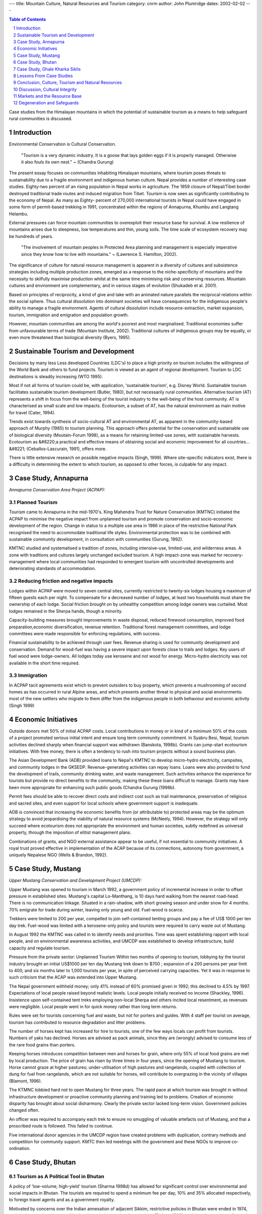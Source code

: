 
---
title: Mountain Culture, Natural Resources and Tourism
category: cnrm
author: John Plumridge
datex: 2002-02-02
---


.. contents:: Table of Contents
   :depth: 1
.. sectnum::

Case studies from the Himalayan mountains in which the potential of sustainable tourism as a means to help safeguard rural communities is discussed.


Introduction
============
Environmental Conservation is Cultural Conservation.

	"Tourism is a very dynamic industry. It is a goose that lays golden eggs if it is properly managed. Otherwise it also fouls its own nest." ~ (Chandra Gurung)

The present essay focuses on communities inhabiting Himalayan mountains, where tourism poses threats to sustainability due to a fragile environment and indigenous human culture. Nepal provides a number of interesting case studies. Eighty-two percent of an rising population in Nepal works in agriculture. The 1959 closure of Nepal/Tibet border destroyed traditional trade routes and induced migration from Tibet. Tourism is now seen as significantly contributing to the economy of Nepal. As many as Eighty- percent of 270,000 international tourists in Nepal could have engaged in some form of permit-based trekking in 1991, concentrated within the regions of Annapurna, Khumbu and Langtang Helambu.

External pressures can force mountain communities to overexploit their resource base for survival. A low resilience of mountains arises due to steepness, low temperatures and thin, young soils. The time scale of ecosystem recovery may be hundreds of years.

	"The involvement of mountain peoples in Protected Area planning and management is especially imperative since they know how to live with mountains." ~ (Lawrence S. Hamilton, 2002).


The significance of culture for natural resource management is apparent in a diversity of cultures and subsistence strategies including multiple production zones, emerged as a response to the niche-specificity of mountains and the necessity to skilfully maximise production whilst at the same time minimising risk and conserving resources. Mountain cultures and environment are complementary, and in various stages of evolution (Shukadeb et al. 2001).

Based on principles of reciprocity, a kind of give and take with an animated nature parallels the reciprocal relations within the social sphere. Thus cultural dissolution into dominant societies will have consequences for the indigenous people's ability to manage a fragile environment. Agents of cultural dissolution include resource-extraction, market expansion, tourism, immigration and emigration and population growth.

However, mountain communities are among the world's poorest and most marginalised. Traditional economies suffer from unfavourable terms of trade (Mountain Institute, 2002). Traditional cultures of indigenous groups may be equally, or even more threatened than biological diversity (Byers, 1995).


Sustainable Tourism and Development
===================================
Decisions by many less Less developed Countries (LDC's) to place a high priority on tourism includes the willingness of the World Bank and others to fund projects. Tourism is viewed as an agent of regional development. Tourism to LDC destinations is steadily increasing (WTO 1995).

Most if not all forms of tourism could be, with application, 'sustainable tourism', e.g. Disney World. Sustainable tourism facilitates sustainable tourism development (Butler, 1980), but not necessarily rural communities. Alternative tourism (AT) represents a shift in focus from the well-being of the tourist industry to the well-being of the host community. AT is characterised as small scale and low impacts. Ecotourism, a subset of AT, has the natural environment as main motive for travel (Cater, 1994).

Trends exist towards synthesis of socio-cultural AT and environmental AT, as apparent in the community-based approach of Murphy (1985) to tourism planning. This approach offers potential for the conservation and sustainable use of biological diversity (Moutain-Forum 1998), as a means for retaining limited-use zones, with sustainable harvests. Ecotourism as &#8220;a practical and effective means of obtaining social and economic improvement for all countries... &#8221; (Ceballos-Lascurain, 1991), offers more.

There is little extensive research on possible negative impacts (Singh, 1999). Where site-specific indicators exist, there is a difficulty in determining the extent to which tourism, as opposed to other forces, is culpable for any impact.


Case Study, Annapurna
=====================

*Annapurna Conservation Area Project (ACPAP):*


Planned Tourism
---------------
Tourism came to Annapurna in the mid-1970's. King Mahendra Trust for Nature Conservation (KMTNC) initiated the ACPAP to minimise the negative impact from unplanned tourism and promote conservation and socio-economic development of the region. Change in status to a multiple use area in 1986 in place of the restrictive National Park recognised the need to accommodate traditional life styles. Environmental protection was to be combined with sustainable community development, in consultation with communities (Gurung, 1992).

KMTNC studied and systematised a tradition of zones, including intensive-use, limited-use, and wilderness areas. A zone with traditions and cultures largely unchanged excluded tourism. A high impact-zone was marked for recovery-management where local communities had responded to emergent tourism with uncontrolled developments and deteriorating standards of accommodation.

Reducing friction and negative impacts
--------------------------------------
Lodges within ACPAP were moved to seven central sites, currently restricted to twenty-six lodges housing a maximum of fifteen guests each per night. To compensate for a decreased number of lodges, at least two households must share the ownership of each lodge. Social friction brought on by unhealthy competition among lodge owners was curtailed. Most lodges remained in the Sherpa hands, though a minority.

Capacity-building measures brought improvements in waste disposal, reduced firewood consumption, improved food preparation,economic diversification, revenue retention. Traditional forest management committees, and lodge committees were made responsible for enforcing regulations, with success.

Financial sustainability to be achieved through user fees. Revenue sharing is used for community development and conservation.
Demand for wood-fuel was having a severe impact upon forests close to trails and lodges. Key users of fuel wood were lodge-owners. All lodges today use kerosene and not wood for energy. Micro-hydro electricity was not available in the short time required.

Immigration
-----------
In ACPAP tacit agreements exist which to prevent outsiders to buy property, which prevents a mushrooming of second homes as has occurred in rural Alpine areas, and which presents another threat to physical and social environments: most of the new settlers who migrate to them differ from the indigenous people in both behaviour and economic activity (Singh 1999)


Economic Initiatives
====================
Outside donors met 50% of initial ACPAP costs. Local contributions in money or in kind of a minimum 50% of the costs of a project promoted serious initial intent and ensure long term community commitment. In Syabru Besi, Nepal, tourism activities declined sharply when financial support was withdrawn (Banskota, 1998b). Grants can jump-start ecotourism initiatives. With free money, there is often a tendency to rush into tourism projects without a sound business plan.

The Asian Development Bank (ADB) provided loans to Nepal's KMTNC to develop micro-hydro electricity, campsites, and community lodges in the GKSEDP. Revenue-generating activities can repay loans. Loans were also provided to fund the development of trails, community drinking water, and waste management. Such activities enhance the experience for tourists but provide no direct benefits to the community, making these these loans difficult to manage. Grants may have been more appropriate for enhancing such public goods (Chandra Gurung (1998b).

Permit fees should be able to recover direct costs and indirect cost such as trail maintenance, preservation of religious and sacred sites, and even support for local schools where government support is inadequate.

ADB is convinced that increasing the economic benefits from (or attributable to) protected areas may be the optimum strategy to avoid jeopardising the viability of natural resource systems (McNeely, 1994). However, the strategy will only succeed where ecotourism does not appropriate the environment and human societies, subtly redefined as universal property, through the imposition of elitist management plans.

Combinations of grants, and NGO external assistance appear to be useful, if not essential to community initiatives. A royal trust proved effective in implementation of the ACAP because of its connections, autonomy from government, a uniquely Nepalese NGO (Wells & Brandon, 1992).


Case Study, Mustang
===================
*Upper Mustang Conservation and Development Project (UMCDP):*

Upper Mustang was opened to tourism in March 1992, a government policy of incremental increase in order to offset pressure in established sites. Mustang's capital Lo-Manthang, is 10 days hard walking from the nearest road-head. There is no communication linkage. Situated in a rain-shadow, with short growing season and under snow for 4 months. 70% emigrate for trade during winter, leaving only young and old. Fuel-wood is scarce.

Trekkers were limited to 200 per year, compelled to join self-contained tenting groups and pay a fee of US$ 1000 per ten day trek. Fuel-wood was limited with a kerosene-only policy and tourists were required to carry waste out of Mustang.

In August 1992 the KMTNC was called in to identify needs and priorities. Time was spent establishing rapport with local people, and on environmental awareness activities, and UMCDP was established to develop infrastructure, build capacity and regulate tourism.

Pressure from the private sector: Unplanned Tourism
Within two months of opening to tourism, lobbying by the tourist industry brought an initial US$1000 per ten day Mustang trek down to $700 ; expansion of a 200 persons per year limit to 400, and six months later to 1,000 tourists per year, in spite of perceived carrying capacities. Yet it was in response to such criticism that the ACAP was extended into Upper Mustang.

The Nepal government withheld money; only 41% instead of 60% promised given in 1992; this declined to 4.5% by 1997. Expectations of local people raised beyond realistic levels. Local people initially received no income (Shackley, 1996). Insistence upon self-contained tent treks employing non-local Sherpa and others incited local resentment, as revenues were negligible. Local people went in for quick money rather than long term returns.

Rules were set for tourists concerning fuel and waste, but not for porters and guides. With 4 staff per tourist on average, tourism has contributed to resource degradation and litter problems.

The number of horses kept has increased for hire to tourists, one of the few ways locals can profit from tourists. Numbers of yaks has declined. Horses are advised as pack animals, since they are (wrongly) advised to consume less of the rare food grains than porters.

Keeping horses introduces competition between men and horses for grain, where only 55% of local food grains are met by local production. The price of grain has risen by three times in four years, since the opening of Mustang to tourism. Horse cannot graze at higher pastures; under-utilisation of high pastures and rangelands, coupled with collection of dung for fuel from rangelands, which are not suitable for horses, will contribute to overgrazing in the vicinity of villages (Blamont, 1996).

The KTMNC lobbied hard not to open Mustang for three years. The rapid pace at which tourism was brought in without infrastructure development or proactive community planning and training led to problems. Creation of economic disparity has brought about social disharmony. Clearly the private sector lacked long-term vision. Government policies changed often.

An officer was required to accompany each trek to ensure no smuggling of valuable artefacts out of Mustang, and that a proscribed route is followed. This failed to continue.

Five international donor agencies in the UMCDP region have created problems with duplication, contrary methods and competition for community support. KMTC then led meetings with the government and these NGOs to improve co-ordination.


Case Study, Bhutan
==================

Tourism as A Political Tool in Bhutan
-------------------------------------
A policy of 'low-volume, high-yield' tourism (Sharma 1998d) has allowed for significant control over environmental and social impacts in Bhutan. The tourists are required to spend a minimum fee per day, 10% and 35% allocated respectively, to foreign travel agents and as a government royalty.


Motivated by concerns over the Indian annexation of adjacent Sikkim, restrictive policies in Bhutan were ended in 1974, and tourism employed as a political tool to gain international recognition (Richter, 1989), and thereby tourism safeguards communities.


Case Study, Ghale Kharka Siklis
===============================

Ghale Kharka-Siklis Ecotourism Development Project (GKSEDP)
-----------------------------------------------------------
ACAP organised Village Development Committees in the GKSEDP  in advance. Committees responsible for managing natural resources, lodges, campsites, electricity, and a Mothers Group were duly established. The strength of each committee lies in a relatively broad community representation. The GKSEDP fostered community-owned lodges and campsites.

A Langtang-Helambu exchange visit spurred the creation of a women's dance program for tourists, and a revolving loan program. The funds they generated are used to restore a local monastery. Participatory Rural Appraisal techniques and appreciative inquiry helped community members gain a better understanding of women's roles. Crafts are sold to tourists, but local markets are not well developed for such micro-enterprise.


Lessons From Case Studies
=========================
UMCDP Mustang, demonstrates how carrying capacities are difficult to gauge, frequently apparent only after they have been exceeded. Attempts to control visitation were thwarted because of lucrative revenues. Although a UMCDP work plan was drawn up, and infrastructure has been improved and established, the KMNTC had no well defined role, and was not authorised to enforce rules within the protected area. Development projects and licences were issued by the government without the knowledge of KMNTC. Overall responsibility for organisation and co-ordination of development activities remained in question, and for which the project suffered.

ACPAP is a fair example of deliberately planned AT designed to negate a boom and stagnation cycle, described by Butler (1980). However, increased tourist use of mountains also inevitably means increased biophysical and cultural impacts (Mountain Forum 1995). Zoning and regulation of a tourist region are essential for protecting the fragile environments and local culture ecology.

GKSEP demonstrates how community-owned enterprises may safeguard social cohesiveness. Decentralised co-ordination and control, as opposed to consensus and independent action, were key to success in terms of equity and social cohesion. This appears to negate formation of a local elite. Community benefits were achieved through trusts. Outcomes in terms of status of the cultural relationship to the productive land base is yet to be determined.

ACPAP, UMCDP and GKSEP together demonstrate how without local participation in the design of development activities, benefits are less likely to provide widespread community benefits.


Conclusion, Culture, Tourism and Natural Resources
==================================================
The case studies under examination indicate that a favourable national or regionally co-ordinated policy environment is central to the success of community-based mountain tourism. They indicate the potential of a decentralised approach. An understanding of local ecosystem processes, the organisational mechanisms through which communities interact with their physical environments, social dynamics at both the household and community levels, and local priorities are crucial to external aid.

Planned tourism cannot itself safeguard a mountain rural community, except perhaps temporarily, as in the case of Bhutan. Tourism is potentially ruinous to cultural integrity and resource.

Equitable social improvements can be achieved through improved local infrastructure, by revenue sharing. Tourism can bring limited financial benefits and intercultural exchange if negative impacts can be avoided. To do so impacts must be considered in advance planning at a local level, in a principled way with deep appreciation of local culture.

Principles that focus on traditional stewardship roles of mountain communities, as opposed to external and distant control, appear particularly promising. Such thinking has been greatly assisted by Chapter 13 of the 1992 Earth Summit's Agenda 21, entitled &#8220;Managing Fragile Ecosystems: Sustainable Mountain Development,&#8221;

Any initiative to safeguard communities, must reverse existing processes of marginalisation of mountain cultures, and not exacerbate them. Appropriate technologies and capacity-building are essential.


Discussion, Cultural Integrity
==============================
There are signs the integrity of a culture in degeneration, and the examples which follow point to market forces, where, in addition to artefacts and practices, intrinsic values at at stake.

* Selling authentic and possibly sacred artefacts through desperation equals loss of culture, or because earning revenue is a higher priority equals devaluation of culture. Competition with cheap imitators lowers the value of original crafts where poor marketing skills exist.

* Culture is something that the people believe in implicitly; turning it into a pay performance, and it can no longer be believed in, in the way it was before. In effect this robs people of the very meanings by which they organise their lives (Greenwood, 1989).

* Where a small women's co-operative generates revenue that exceeds the combined income of all men in the village, for example, the situation is more likely to generate resentment than appreciation.

* Marginalisation occurs in terms of core-periphery relationships (highland - lowlands), and equity. A collaborative local elite reinforces the power of the local elite at the cost of wider community disempowerment (Hall, 1995). Of 56 larger trekking and travel agencies in Katmandu, 26 were controlled by Sherpas despite very small numbers (Robinson, 1994).

* Micro-enterprises can play a part in deculturisation through commodification; nature -based opportunities exist which may not have that effect. Alton Byers (1998), related the case of a Rai shikari (hunter) in Nepal who earned income from tourists as a naturalist after his hunting grounds were declared a national park. His many skills included the ability to call in several species of birds using grass blades, hollow reeds or whistles and identify the &#8220;thoughts&#8221; of a leopard by its pug marks.


Markets and the Resource Base
=============================

Markets and Relationship to the Resource Base
---------------------------------------------
Improved access to external markets is viewed by development experts in a positive light because of the access to jobs and cash incomes, but it means that communities no longer need to be self-sufficient. Shortfalls in subsistence production no longer need be disastrous as foodstuffs can now be purchased in local markets. Increasing dependence upon markets for agricultural inputs and food items erodes's traditional roles and knowledge, which in turn affects a households' ability to adjust to emergencies.

Women are now increasingly viewed simply in terms of their roles as providers of labour as opposed to managers of the land. Men increasingly migrate to seek employment in the foothills and plains to bridge the growing gap between subsistence production and consumption.


Relationship to the subsistence base
------------------------------------
An altered relationship to the subsistence base is transforming patterns of natural resource use and management. With changes in dietary habits erosion of traditional genetic diversity has occurred. Hybrid wheat seeds produce shorter and thicker stalks which are not favoured as animal feed. As a consequence, in many areas women must rely heavily on forest leaves and grasses.

Once freely available grasses or wood have now been converted into commodities, making people dependent on access to cash for essential inputs. Women routinely travel considerable distances in order to exploit non-local natural resources, which generates tensions leading to a more proprietary attitude toward forest resources, a trend which emphasises competition between user groups rather than stressing similar interests and concerns.

Renegotiation of work schedules erodes traditional household labour exchanges. Much work is conducted in isolation, which has affected the women's ability to perform traditional tasks. Lack of labour is leading to neglect of fields, terraces and irrigation channels and, collection of dung for use on agricultural fields. The collected dung normally ensures a minimum level of fertilisation for thin mountain soils, a crucial contribution to the sustainable use of resources in the mountains (Denholm, 1990).


Tourist Enclaves
----------------
It is feasible to consider that tourist enclaves may protect traditional life from intrusion. Most mountain tourism is concentrated within a limited space inside a few major trekking regions. Tourist may be influenced by the lifestyle of the hosts, but there is a tendency of tourists to adhere to their own cultural norms. Contact of small numbers of visitors may be insidious over time, and in a more invasive manner, as the alternative tourist seeks out a more &#8220;authentic&#8221; form of interaction with that community (MacCammall, 1976).

Stevens (1993) reports that although Sherpas have become more westernised, they have an enhanced ethnic pride because of valuation of their services and culture by tourists. Pride does guarantee safety for a cultural ecology. Cultural identities are intimately bound up with cultural ecologies which tend to be holistic (Croes, 2002).


Leakage
-------
Only 20 cents for 3 dollars spent daily by trekkers was obtained by local villages in Annapurna (Gurung, 1992), due largely to the tendency of lodges to import foodstuffs and goods. Food imports designated for tourist consumption, but available to locals, provide a disincentive for local production. However, growth of tourism usually coincides with acquisition of mass media access, believed to be more persuasive than exposure to tourists, in encouraging a taste for imported products (Weaver, 1988).

Entry-fees are a useful way to reduce leakage. An alternative of land use fees is provided by the Masai in Kenya, who are not interested in business, which in any case would damage their culture, were they to become vendors.


Degeneration and Safeguards
===========================

Identifying forces of degeneration
----------------------------------

Tourism is not the sole cause of degeneration of mountain livelihoods. The extent of the impact and degree of tourisms' culpability in deforestation is contentious; deforestation occurred long before the introduction of tourism (Stevens, 1993). A forest nationalisation decree accelerated deforestation 1957, undermining constraints imposed by communal and sacred stands, a measure which ironically was taken in order to prevent the continued conversion of forest into farmland (IUCN, 1991).

Himalayan mountain cultures were once engaged in caravan trade through a continent-wide network. Introduction of Indian salt has severely reduced the once lucrative trans-Himalayan trade of Tibetan salt for Himalayan grains.

Signing in 1983 of a pact between Nepal and China forbade transhumance patterns taking full effect in 1989 Affected winter pasture for yaks, which also accounts for their decrease. Unless Lobas can produce enough locally or through trade to support themselves, the few tourists entering Lo will behold a desert and ruins. (Blamont 1996). A Nepali government should engage in negotiations with China regarding mutual access to pastureland. Tourism cannot suffice as the main source of local income. Technological innovations in on-farm processing, and labour-reducing applications has potential to improve the welfare of highland communities.

Safeguards
----------
Can tourism safeguard rural communities, with appropriate and effective planning and management? The case of Bhutan shows it can, as a political tool. However, this example also points to tourism's vulnerability to political instability, a reason why tourism cannot be relied on to safeguard communities. The Nepali government withheld funds, which jeopardises a project relying on fees, and serves to exacerbate marginalisation in terms of core-periphery relationships. It is unsurprising therefore, that concerns are raised about ACAP's future in the face of political problems (Shackley, 1996). Zurich (1992) provides a further warning: Remote areas are places where indigenous people traditionally reside; expanded tourism occurs precisely where the traditional interests of local people intersect with resource frontiers for national development.

UMCDP further demonstrates how tourism may accelerate the decline of marginal activities, bringing negative impacts which outweigh financial returns to conservation and community development. A local strategic plan is required to establish and manage tourism in such a manner that maximises benefits to the community and equitably distributes those benefits is properly developed and executed. Local tourism strategic plans should aim only for the degree and type of change desired by the local community. Prior Informed Consent enables local people to enter into partnerships whilst being fully informed of the intentions and purposes of any programs, the possible benefits and risks, the documentation and ownership of cultural information, and legal means to opt out. (Croes, 2002). Who decides and who benefits and loses from decisions, should be explicit issues of discussion and debate among the people whose culture is at issue.

It should be noted, however, that local people have their own ways of categorising, valuing, and exploiting their natural surroundings. This means that local people and scientifically trained natural resource managers from outside do not know how to "talk" with each other - even when they speak the same national language. The creation of mutual, context-specific vocabularies would therefore seem necessary. (Croes, 2002). Should communities become dependent on outside experts who impose an AT model and re-educate the local people, the entire issue of local decision making control is called into question (Weaver, D. 1998). Conservation is likely to be most effective when it reinforces traditional rights and conservation practices (IUCN, 1980).






